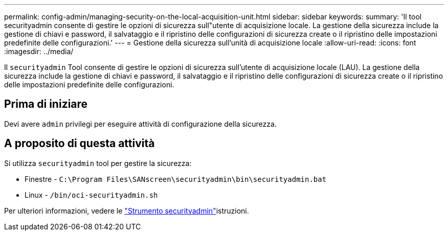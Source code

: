 ---
permalink: config-admin/managing-security-on-the-local-acquisition-unit.html 
sidebar: sidebar 
keywords:  
summary: 'Il tool securityadmin consente di gestire le opzioni di sicurezza sull"utente di acquisizione locale. La gestione della sicurezza include la gestione di chiavi e password, il salvataggio e il ripristino delle configurazioni di sicurezza create o il ripristino delle impostazioni predefinite delle configurazioni.' 
---
= Gestione della sicurezza sull'unità di acquisizione locale
:allow-uri-read: 
:icons: font
:imagesdir: ../media/


[role="lead"]
Il `securityadmin` Tool consente di gestire le opzioni di sicurezza sull'utente di acquisizione locale (LAU). La gestione della sicurezza include la gestione di chiavi e password, il salvataggio e il ripristino delle configurazioni di sicurezza create o il ripristino delle impostazioni predefinite delle configurazioni.



== Prima di iniziare

Devi avere `admin` privilegi per eseguire attività di configurazione della sicurezza.



== A proposito di questa attività

Si utilizza `securityadmin` tool per gestire la sicurezza:

* Finestre - `C:\Program Files\SANscreen\securityadmin\bin\securityadmin.bat`
* Linux - `/bin/oci-securityadmin.sh`


Per ulteriori informazioni, vedere le link:../config-admin\/security-management.html["Strumento securityadmin"]istruzioni.
